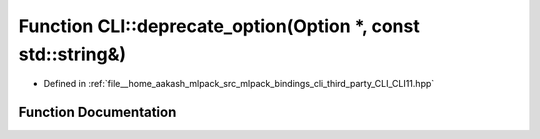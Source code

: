 .. _exhale_function_namespaceCLI_1a6cb6f8bfff8c49385fb24f6f23a23c21:

Function CLI::deprecate_option(Option \*, const std::string&)
=============================================================

- Defined in :ref:`file__home_aakash_mlpack_src_mlpack_bindings_cli_third_party_CLI_CLI11.hpp`


Function Documentation
----------------------


.. doxygenfunction:: CLI::deprecate_option(Option *, const std::string&)
